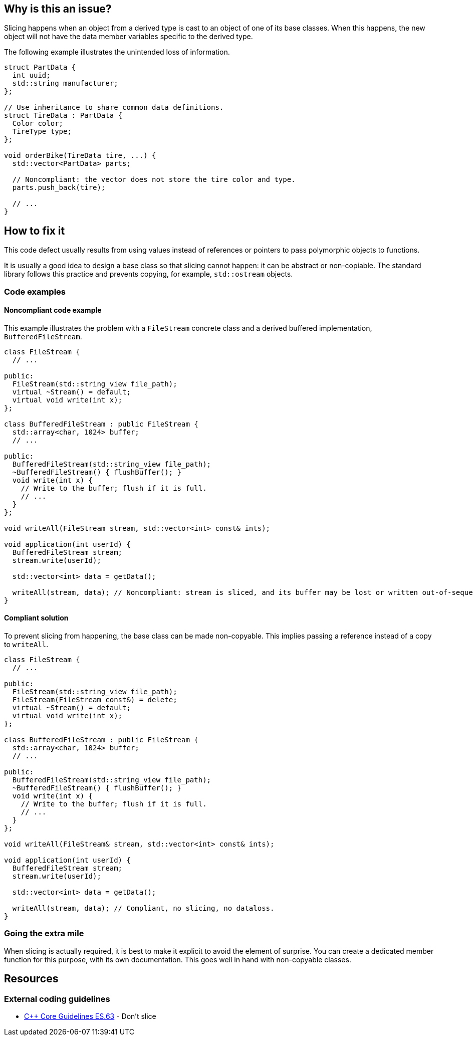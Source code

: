 == Why is this an issue?

Slicing happens when an object from a derived type is cast to an object of one of its base classes.
When this happens, the new object will not have the data member variables specific to the derived type.

The following example illustrates the unintended loss of information.

[source,cpp]
----
struct PartData {
  int uuid;
  std::string manufacturer;
};

// Use inheritance to share common data definitions.
struct TireData : PartData {
  Color color;
  TireType type;
};

void orderBike(TireData tire, ...) {
  std::vector<PartData> parts;

  // Noncompliant: the vector does not store the tire color and type.
  parts.push_back(tire);

  // ...
}
----

== How to fix it

This code defect usually results from using values instead of references or pointers to pass polymorphic objects to functions.

It is usually a good idea to design a base class so that slicing cannot happen: it can be abstract or non-copiable.
The standard library follows this practice and prevents copying, for example, `std::ostream` objects.

=== Code examples

==== Noncompliant code example

This example illustrates the problem with a `FileStream` concrete class and a derived buffered implementation, `BufferedFileStream`.

[source,cpp,diff-id=1,diff-type=noncompliant]
----
class FileStream {
  // ...

public:
  FileStream(std::string_view file_path);
  virtual ~Stream() = default;
  virtual void write(int x);
};

class BufferedFileStream : public FileStream {
  std::array<char, 1024> buffer;
  // ...

public:
  BufferedFileStream(std::string_view file_path);
  ~BufferedFileStream() { flushBuffer(); }
  void write(int x) {
    // Write to the buffer; flush if it is full.
    // ...
  }
};

void writeAll(FileStream stream, std::vector<int> const& ints);

void application(int userId) {
  BufferedFileStream stream;
  stream.write(userId);

  std::vector<int> data = getData();

  writeAll(stream, data); // Noncompliant: stream is sliced, and its buffer may be lost or written out-of-sequence
}
----

==== Compliant solution


To prevent slicing from happening, the base class can be made non-copyable.
This implies passing a reference instead of a copy to `writeAll`.

[source,cpp,diff-id=1,diff-type=compliant]
----
class FileStream {
  // ...

public:
  FileStream(std::string_view file_path);
  FileStream(FileStream const&) = delete;
  virtual ~Stream() = default;
  virtual void write(int x);
};

class BufferedFileStream : public FileStream {
  std::array<char, 1024> buffer;
  // ...

public:
  BufferedFileStream(std::string_view file_path);
  ~BufferedFileStream() { flushBuffer(); }
  void write(int x) {
    // Write to the buffer; flush if it is full.
    // ...
  }
};

void writeAll(FileStream& stream, std::vector<int> const& ints);

void application(int userId) {
  BufferedFileStream stream;
  stream.write(userId);

  std::vector<int> data = getData();

  writeAll(stream, data); // Compliant, no slicing, no dataloss.
}
----

=== Going the extra mile

When slicing is actually required, it is best to make it explicit to avoid the element of surprise.
You can create a dedicated member function for this purpose, with its own documentation.
This goes well in hand with non-copyable classes.

== Resources

=== External coding guidelines

* https://github.com/isocpp/CppCoreGuidelines/blob/e49158a/CppCoreGuidelines.md#es63-dont-slice[{cpp} Core Guidelines ES.63] - Don't slice

